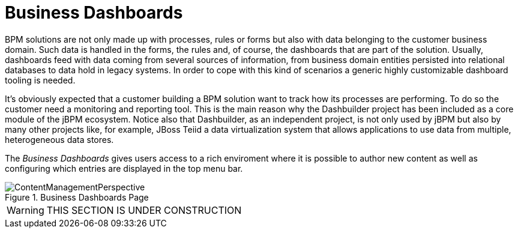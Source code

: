 
[[_sect_bam_businessdashboards]]
= Business Dashboards
:imagesdir: ..

BPM solutions are not only made up with processes, rules or forms but also with data belonging to the customer business domain.
Such data is handled in the forms, the rules and, of course, the dashboards that are part of the solution.
Usually, dashboards feed with data coming from several sources of information, from business domain entities persisted into relational databases to data hold in legacy systems.
In order to cope with this kind of scenarios a generic highly customizable dashboard tooling is needed. 

It's obviously expected that a customer building a BPM solution want to track how its processes are performing.
To do so the customer need a monitoring and reporting tool.
This is the main reason why the Dashbuilder project has been included as a core module of the jBPM ecosystem.
Notice also that Dashbuilder, as an independent project, is not only used by jBPM but also by many other projects like, for example, JBoss Teiid a data virtualization system that allows applications to use data from multiple, heterogeneous data stores.

The _Business Dashboards_ gives users access to a rich enviroment where it is possible to author new content as well as configuring which entries
are displayed in the top menu bar.

.Business Dashboards Page
image::BAM/ContentManagementPerspective.png[]

WARNING: THIS SECTION IS UNDER CONSTRUCTION
